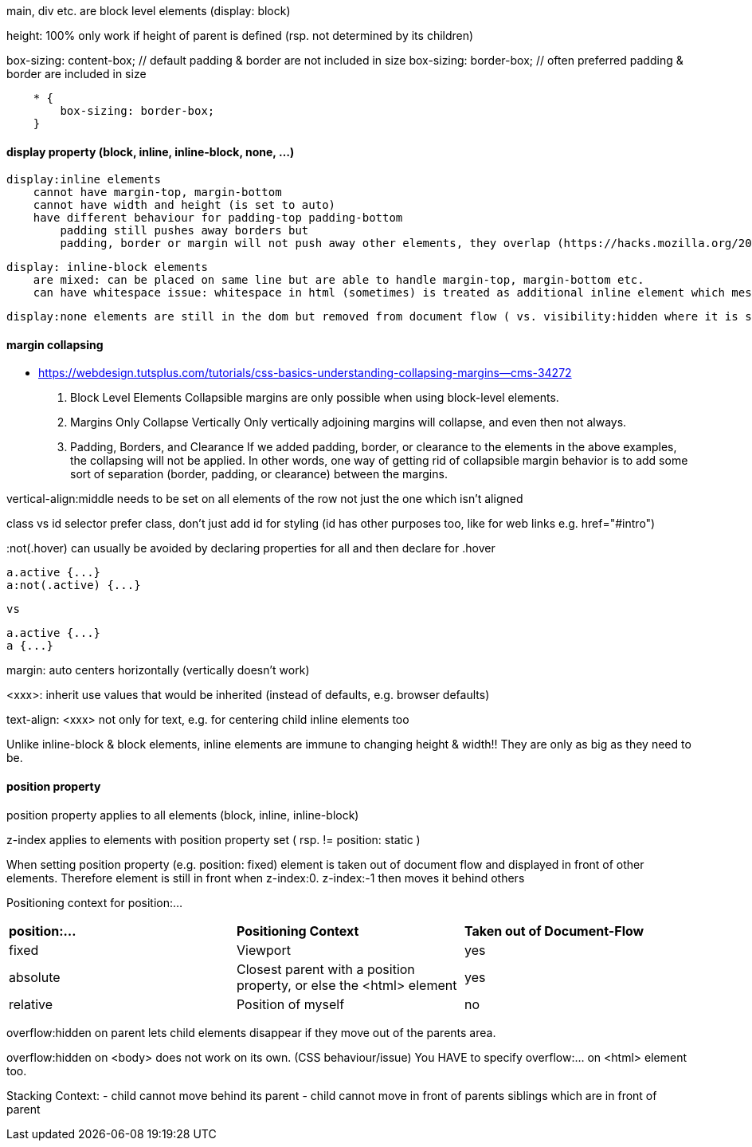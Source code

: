 main, div etc. are block level elements  (display: block)

height: 100%  only work if height of parent is defined (rsp. not determined by its children)

box-sizing: content-box;  // default            padding & border are not included in size
box-sizing: border-box;   // often preferred    padding & border are     included in size

```
    * {
        box-sizing: border-box;
    }
```

#### display property (block, inline, inline-block, none, ...)
    display:inline elements 
        cannot have margin-top, margin-bottom
        cannot have width and height (is set to auto)
        have different behaviour for padding-top padding-bottom
            padding still pushes away borders but
            padding, border or margin will not push away other elements, they overlap (https://hacks.mozilla.org/2015/03/understanding-inline-box-model/) 

    display: inline-block elements 
        are mixed: can be placed on same line but are able to handle margin-top, margin-bottom etc.
        can have whitespace issue: whitespace in html (sometimes) is treated as additional inline element which messes up size calculations (Lecture 39)

    display:none elements are still in the dom but removed from document flow ( vs. visibility:hidden where it is still part of the document flow)


#### margin collapsing
- https://webdesign.tutsplus.com/tutorials/css-basics-understanding-collapsing-margins--cms-34272

    1.  Block Level Elements
        Collapsible margins are only possible when using block-level elements.

    2.  Margins Only Collapse Vertically
        Only vertically adjoining margins will collapse, and even then not always.

    3.  Padding, Borders, and Clearance
        If we added padding, border, or clearance to the elements in the above examples, the collapsing will not be applied. In other words, one way of getting rid of collapsible margin behavior is to add some sort of separation (border, padding, or clearance) between the margins. 


vertical-align:middle
    needs to be set on all elements of the row not just the one which isn't aligned


class vs id selector
    prefer class, don't just add id for styling (id has other purposes too, like for web links e.g. href="#intro")

:not(.hover) 
    can usually be avoided by declaring properties for all and then declare for .hover

    a.active {...}
    a:not(.active) {...}

    vs 

    a.active {...}
    a {...}


margin: auto
    centers horizontally (vertically doesn't work)

<xxx>: inherit
    use values that would be inherited (instead of defaults, e.g. browser defaults)
    
text-align: <xxx>
    not only for text, e.g. for centering child inline elements too

Unlike inline-block & block elements, inline elements are immune to changing height & width!! They are only as big as they need to be. 


#### position property

position property applies to all elements (block, inline, inline-block)

z-index applies to elements with position property set ( rsp. != position: static )

When setting position property (e.g. position: fixed) element is taken out of document flow and displayed in front of other elements. Therefore element is still in front when z-index:0. z-index:-1 then moves it behind others

Positioning context for position:...
|===
| *position:...*        | *Positioning Context*                                                 | *Taken out of Document-Flow*  
| fixed                 | Viewport                                                              | yes                           
| absolute              | Closest parent with a position property, or else the <html> element   | yes                           
| relative              | Position of myself                                                    | no                            
|===


overflow:hidden on parent lets child elements disappear if they move out of the parents area.

overflow:hidden on <body> does not work on its own. (CSS behaviour/issue) You HAVE to specify overflow:... on <html> element too.

Stacking Context:
- child cannot move behind its parent
- child cannot move in front of parents siblings which are in front of parent
